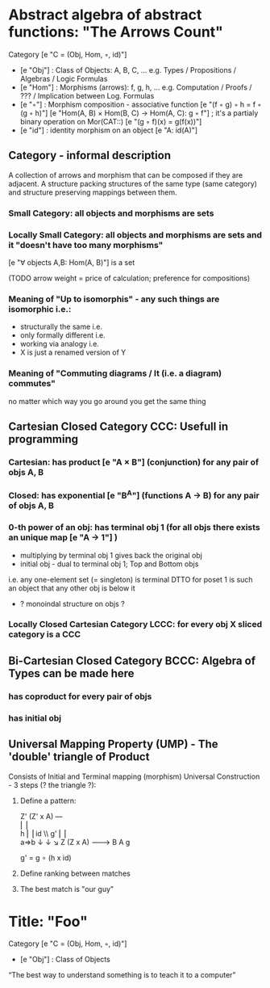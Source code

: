 * Abstract algebra of abstract functions: "The Arrows Count"
  Category [e "C = (Obj, Hom, ◦, id)"]
   - [e "Obj"] : Class of Objects: A, B, C, ... e.g. Types / Propositions / Algebras / Logic Formulas
   - [e "Hom"] : Morphisms (arrows): f, g, h, ... e.g. Computation / Proofs / ??? / Implication between Log. Formulas
   - [e "◦"] : Morphism composition - associative function [e "(f ◦ g) ◦ h = f ◦ (g ◦ h)"]
        [e "Hom(A, B) × Hom(B, C) → Hom(A, C): g ◦ f"] ; it's a partialy binary operation on Mor(CAT::)
        [e "(g ◦ f)(x) = g(f(x))"]
   - [e "id"] : identity morphism on an object [e "A: id(A)"]

** Category - informal description
   A collection of arrows and morphism that can be composed if they are adjacent.
   A structure packing structures of the same type (same category) and structure preserving mappings between them.

*** Small Category: all objects and morphisms are sets

*** Locally Small Category: all objects and morphisms are sets and it "doesn't have too many morphisms"
    [e "∀ objects A,B: Hom(A, B)"] is a set

    (TODO arrow weight = price of calculation; preference for compositions)

*** Meaning of "Up to isomorphis" - any such things are isomorphic i.e.:
    - structurally the same i.e.
    - only formally different i.e.
    - working via analogy i.e.
    - X is just a renamed version of Y

*** Meaning of "Commuting diagrams / It (i.e. a diagram) commutes"
    no matter which way you go around you get the same thing

** Cartesian Closed Category CCC: Usefull in programming
*** Cartesian: has product [e "A × B"] (conjunction) for any pair of objs A, B
*** Closed: has exponential [e "B^A"]  (functions A -> B) for any pair of objs A, B
*** 0-th power of an obj: has terminal obj 1 (for all objs there exists an unique map [e "A → 1"] )
   - multiplying by terminal obj 1 gives back the original obj
   - initial obj - dual to terminal obj 1; Top and Bottom objs
   i.e. any one-element set (= singleton) is terminal
   DTTO for poset 1 is such an object that any other obj is below it
   - ? monoindal structure on objs ?
*** Locally Closed Cartesian Category LCCC: for every obj X sliced category is a CCC

** Bi-Cartesian Closed Category BCCC: Algebra of Types can be made here
*** has coproduct for every pair of objs
*** has initial obj

** Universal Mapping Property (UMP) - The 'double' triangle of Product
   Consists of Initial and Terminal mapping (morphism)
   Universal Construction - 3 steps (? the triangle ?):
   1. Define a pattern:

         Z'  (Z' x A) ---\\
         ⎢       ⎢        \\
       h ⎢       ⎢id       \\ g'
         ⎢       ⎢          \\
    a=>b ↓       ↓           ↘
         Z   (Z x A) -------> B
                 A      g

    g' = g ∘ (h x id)

   2. Define ranking between matches
   3. The best match is "our guy"  


* Title: "Foo"
  Category [e "C = (Obj, Hom, ◦, id)"]
   - [e "Obj"] : Class of Objects
  “The best way to understand something is to teach it to a computer”

